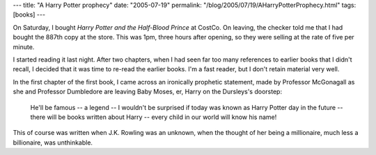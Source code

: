 ---
title: "A Harry Potter prophecy"
date: "2005-07-19"
permalink: "/blog/2005/07/19/AHarryPotterProphecy.html"
tags: [books]
---



On Saturday, I bought *Harry Potter and the Half-Blood Prince*
at CostCo. On leaving, the checker told me that I had bought the
887th copy at the store. This was 1pm, three hours after opening,
so they were selling at the rate of five per minute.

I started reading it last night. After two chapters,
when I had seen far too many references to earlier books
that I didn't recall, I decided that it was time to
re-read the earlier books. I'm a fast reader, but I don't
retain material very well.

In the first chapter of the first book, I came across
an ironically prophetic statement, made by Professor McGonagall
as she and Professor Dumbledore are leaving Baby Moses,
er, Harry on the Dursleys's doorstep:

    He'll be famous -- a legend -- I wouldn't be surprised
    if today was known as Harry Potter day in the future
    -- there will be books written about Harry
    -- every child in our world will know his name!

This of course was written when J.K. Rowling was an unknown,
when the thought of her being a millionaire, much less a billionaire,
was unthinkable.

.. _permalink:
    /blog/2005/07/19/AHarryPotterProphecy.html
